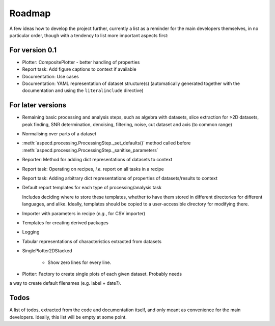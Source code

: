 =======
Roadmap
=======

A few ideas how to develop the project further, currently a list as a reminder for the main developers themselves, in no particular order, though with a tendency to list more important aspects first:


For version 0.1
===============

* Plotter: CompositePlotter - better handling of properties

* Report task: Add figure captions to context if available

* Documentation: Use cases

* Documentation: YAML representation of dataset structure(s) (automatically generated together with the documentation and using the ``literalinclude`` directive)


For later versions
==================

* Remaining basic processing and analysis steps, such as algebra with datasets, slice extraction for >2D datasets, peak finding, SNR determination, denoising, filtering, noise, cut dataset and axis (to common range)

* Normalising over parts of a dataset

* :meth:`aspecd.processing.ProcessingStep._set_defaults()` method called before :meth:`aspecd.processing.ProcessingStep._sanitise_parameters`

* Reporter: Method for adding dict representations of datasets to context

* Report task: Operating on recipes, *i.e.* report on all tasks in a recipe

* Report task: Adding arbitrary dict representations of properties of datasets/results to context

* Default report templates for each type of processing/analysis task

  Includes deciding where to store these templates, whether to have them stored in different directories for different languages, and alike. Ideally, templates should be copied to a user-accessible directory for modifying there.

* Importer with parameters in recipe (*e.g.*, for CSV importer)

* Templates for creating derived packages

* Logging

* Tabular representations of characteristics extracted from datasets

* SinglePlotter2DStacked

    * Show zero lines for every line.

* Plotter: Factory to create single plots of each given dataset. Probably needs
a way to create default filenames (e.g. label + date?).


Todos
=====

A list of todos, extracted from the code and documentation itself, and only meant as convenience for the main developers. Ideally, this list will be empty at some point.

.. todolist::


